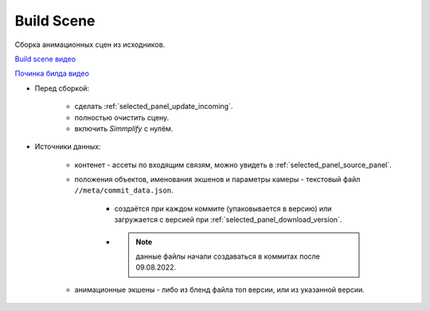 .. _build-scene-page:

Build Scene
===============

Сборка анимационных сцен из исходников.

.. image:: ../../_static/images/build_scene.png

`Build scene видео <https://disk.yandex.ru/d/odWN6S6m7nBcbQ>`_

`Починка билда видео <https://disk.yandex.ru/i/hChfAc7wYBup_Q>`_


* Перед сборкой:

    * сделать :ref:`selected_panel_update_incoming`.

    * полностью очистить сцену.

    * включить *Simmplify* с нулём.

* Источники данных:

    * контенет - ассеты по входящим связям, можно увидеть в :ref:`selected_panel_source_panel`.

    * положения объектов, именования экшенов и параметры камеры - текстовый файл ``//meta/commit_data.json``.

        * создаётся при каждом коммите (упаковывается в версию) или загружается с версией при :ref:`selected_panel_download_version`.

        * .. note:: данные файлы начали создаваться в коммитах после 09.08.2022.

    * анимационные экшены - либо из бленд файла топ версии, или из указанной версии.

